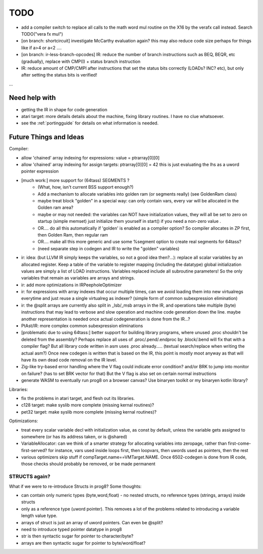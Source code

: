 TODO
====

- add a compiler switch to replace all calls to the math word mul routine on the X16 by the verafx call instead. Search TODO("vera fx mul")
- [on branch: shortcircuit] investigate McCarthy evaluation again? this may also reduce code size perhaps for things like if a>4 or a<2 ....
- [on branch: ir-less-branch-opcodes] IR: reduce the number of branch instructions such as BEQ, BEQR, etc (gradually), replace with CMP(I) + status branch instruction
- IR: reduce amount of CMP/CMPI after instructions that set the status bits correctly (LOADs? INC? etc), but only after setting the status bits is verified!

...


Need help with
^^^^^^^^^^^^^^
- getting the IR in shape for code generation
- atari target: more details details about the machine, fixing library routines. I have no clue whatsoever.
- see the :ref:`portingguide` for details on what information is needed.


Future Things and Ideas
^^^^^^^^^^^^^^^^^^^^^^^
Compiler:

- allow 'chained' array indexing for expressions:  value = ptrarray[0][0]
- allow 'chained' array indexing for assign targets:  ptrarray[0][0] = 42   this is just evaluating the lhs as a uword pointer expression

- [much work:] more support for (64tass) SEGMENTS ?
    - (What, how, isn't current BSS support enough?)
    - Add a mechanism to allocate variables into golden ram (or segments really) (see GoldenRam class)
    - maybe treat block "golden" in a special way: can only contain vars, every var will be allocated in the Golden ram area?
    - maybe or may not needed: the variables can NOT have initialization values, they will all be set to zero on startup (simple memset)
      just initialize them yourself in start() if you need a non-zero value .
    - OR.... do all this automatically if 'golden' is enabled as a compiler option? So compiler allocates in ZP first, then Golden Ram, then regular ram
    - OR.... make all this more generic and use some %segment option to create real segments for 64tass?
    - (need separate step in codegen and IR to write the "golden" variables)

- ir: idea: (but LLVM IR simply keeps the variables, so not a good idea then?...): replace all scalar variables by an allocated register. Keep a table of the variable to register mapping (including the datatype)
  global initialization values are simply a list of LOAD instructions.
  Variables replaced include all subroutine parameters!  So the only variables that remain as variables are arrays and strings.
- ir: add more optimizations in IRPeepholeOptimizer
- ir: for expressions with array indexes that occur multiple times, can we avoid loading them into new virtualregs everytime and just reuse a single virtualreg as indexer? (simple form of common subexpression elimination)
- ir: the @split arrays are currently also split in _lsb/_msb arrays in the IR, and operations take multiple (byte) instructions that may lead to verbose and slow operation and machine code generation down the line.
  maybe another representation is needed once actual codegeneration is done from the IR...?
- PtAst/IR: more complex common subexpression eliminations
- [problematic due to using 64tass:] better support for building library programs, where unused .proc shouldn't be deleted from the assembly?
  Perhaps replace all uses of .proc/.pend/.endproc by .block/.bend will fix that with a compiler flag?
  But all library code written in asm uses .proc already..... (textual search/replace when writing the actual asm?)
  Once new codegen is written that is based on the IR, this point is mostly moot anyway as that will have its own dead code removal on the IR level.
- Zig-like try-based error handling where the V flag could indicate error condition? and/or BRK to jump into monitor on failure? (has to set BRK vector for that) But the V flag is also set on certain normal instructions
- generate WASM to eventually run prog8 on a browser canvas? Use binaryen toolkit or my binaryen kotlin library?


Libraries:

- fix the problems in atari target, and flesh out its libraries.
- c128 target: make syslib more complete (missing kernal routines)?
- pet32 target: make syslib more complete (missing kernal routines)?


Optimizations:

- treat every scalar variable decl with initialization value, as const by default, unless the variable gets assigned to somewhere (or has its address taken, or is @shared)
- VariableAllocator: can we think of a smarter strategy for allocating variables into zeropage, rather than first-come-first-served?
  for instance, vars used inside loops first, then loopvars, then uwords used as pointers, then the rest
- various optimizers skip stuff if compTarget.name==VMTarget.NAME.  Once 6502-codegen is done from IR code,
  those checks should probably be removed, or be made permanent


STRUCTS again?
--------------

What if we were to re-introduce Structs in prog8? Some thoughts:

- can contain only numeric types (byte,word,float) - no nested structs, no reference types (strings, arrays) inside structs
- only as a reference type (uword pointer). This removes a lot of the problems related to introducing a variable length value type.
- arrays of struct is just an array of uword pointers. Can even be @split?
- need to introduce typed pointer datatype in prog8
- str is then syntactic sugar for pointer to character/byte?
- arrays are then syntactic sugar for pointer to byte/word/float?
